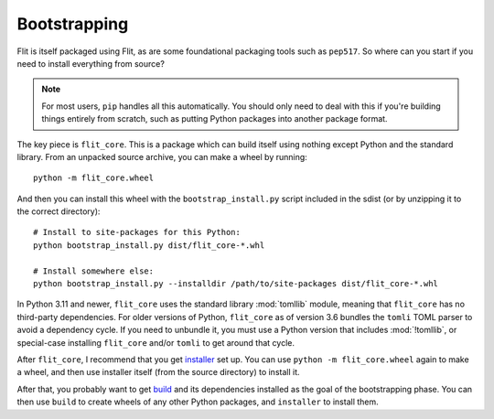 Bootstrapping
=============

Flit is itself packaged using Flit, as are some foundational packaging tools
such as ``pep517``. So where can you start if you need to install everything
from source?

.. note::

   For most users, ``pip`` handles all this automatically. You should only need
   to deal with this if you're building things entirely from scratch, such as
   putting Python packages into another package format.

The key piece is ``flit_core``. This is a package which can build itself using
nothing except Python and the standard library. From an unpacked source archive,
you can make a wheel by running::

    python -m flit_core.wheel

And then you can install this wheel with the ``bootstrap_install.py`` script
included in the sdist (or by unzipping it to the correct directory)::

    # Install to site-packages for this Python:
    python bootstrap_install.py dist/flit_core-*.whl

    # Install somewhere else:
    python bootstrap_install.py --installdir /path/to/site-packages dist/flit_core-*.whl

In Python 3.11 and newer, ``flit_core`` uses the standard library :mod:`tomllib`
module, meaning that ``flit_core`` has no third-party dependencies.
For older versions of Python, ``flit_core`` as of version 3.6 bundles the
``tomli`` TOML parser to avoid a dependency cycle. If you need to unbundle it,
you must use a Python version that includes :mod:`!tomllib`, or special-case
installing ``flit_core`` and/or ``tomli`` to get around that cycle.

After ``flit_core``, I recommend that you get `installer
<https://pypi.org/project/installer/>`_ set up. You can use
``python -m flit_core.wheel`` again to make a wheel, and then use installer
itself (from the source directory) to install it.

After that, you probably want to get `build <https://pypi.org/project/build/>`_
and its dependencies installed as the goal of the bootstrapping phase. You can
then use ``build`` to create wheels of any other Python packages, and
``installer`` to install them.

